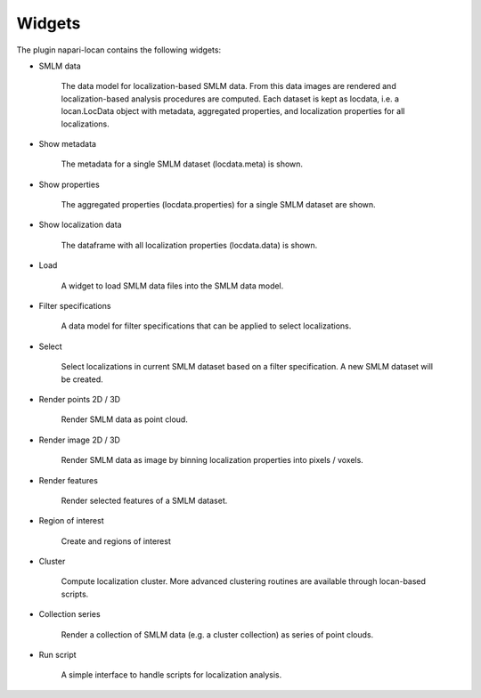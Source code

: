 .. _widgets:

===========================
Widgets
===========================

The plugin napari-locan contains the following widgets:

* SMLM data

    The data model for localization-based SMLM data.
    From this data images are rendered and localization-based analysis
    procedures are computed.
    Each dataset is kept as locdata, i.e. a locan.LocData object with metadata,
    aggregated properties, and localization properties for all localizations.

* Show metadata

    The metadata for a single SMLM dataset (locdata.meta) is shown.

* Show properties

    The aggregated properties (locdata.properties) for a single SMLM dataset
    are shown.

* Show localization data

    The dataframe with all localization properties (locdata.data) is shown.

* Load

    A widget to load SMLM data files into the SMLM data model.

* Filter specifications

    A data model for filter specifications that can be applied to select
    localizations.

* Select

    Select localizations in current SMLM dataset based on a filter
    specification.
    A new SMLM dataset will be created.

* Render points 2D / 3D

    Render SMLM data as point cloud.

* Render image 2D / 3D

    Render SMLM data as image by binning localization properties into
    pixels / voxels.

* Render features

    Render selected features of a SMLM dataset.

* Region of interest

    Create and regions of interest

* Cluster

    Compute localization cluster.
    More advanced clustering routines are available through locan-based scripts.

* Collection series

    Render a collection of SMLM data (e.g. a cluster collection)
    as series of point clouds.

* Run script

    A simple interface to handle scripts for localization analysis.

